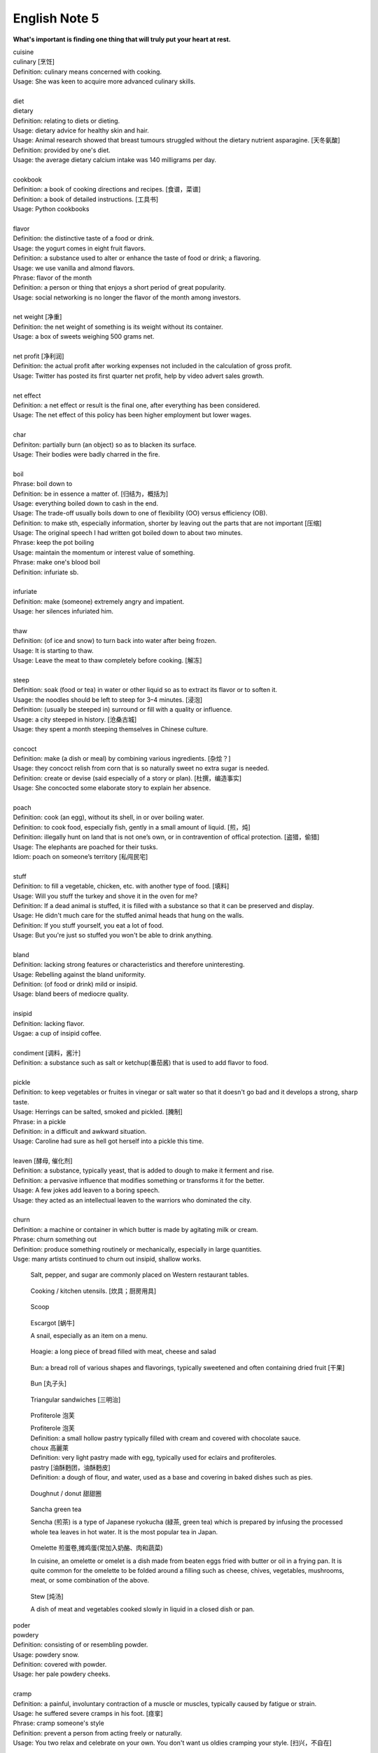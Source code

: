 **************
English Note 5
**************

**What's important is finding one thing that will truly put your heart at rest.**

.. image:: images/cookbook_01.png
.. image:: images/cookbook_02.jpg
.. image:: images/daily_life.jpg

| cuisine
| culinary [烹饪]
| Definition: culinary means concerned with cooking.
| Usage: She was keen to acquire more advanced culinary skills.
| 
| diet
| dietary
| Definition: relating to diets or dieting.
| Usage: dietary advice for healthy skin and hair.
| Usage: Animal research showed that breast tumours struggled without the dietary nutrient asparagine. [天冬氨酸]
| Definition: provided by one's diet.
| Usage: the average dietary calcium intake was 140 milligrams per day.
|
| cookbook
| Definition: a book of cooking directions and recipes. [食谱，菜谱]
| Definition: a book of detailed instructions. [工具书]
| Usage: Python cookbooks
| 
| flavor
| Definition: the distinctive taste of a food or drink.
| Usage: the yogurt comes in eight fruit flavors.
| Definition: a substance used to alter or enhance the taste of food or drink; a flavoring.
| Usage: we use vanilla and almond flavors.
| Phrase: flavor of the month
| Definition: a person or thing that enjoys a short period of great popularity.
| Usage: social networking is no longer the flavor of the month among investors.
| 
| net weight [净重]
| Definition: the net weight of something is its weight without its container.
| Usage: a box of sweets weighing 500 grams net.
| 
| net profit [净利润]
| Definition: the actual profit after working expenses not included in the calculation of gross profit.
| Usage: Twitter has posted its first quarter net profit, help by video advert sales growth.
| 
| net effect
| Definition: a net effect or result is the final one, after everything has been considered.
| Usage: The net effect of this policy has been higher employment but lower wages.
|
| char
| Definiton: partially burn (an object) so as to blacken its surface.
| Usage: Their bodies were badly charred in the fire.
| 
| boil
| Phrase: boil down to
| Definition: be in essence a matter of. [归结为，概括为]
| Usage: everything boiled down to cash in the end.
| Usage: The trade-off usually boils down to one of flexibility (OO) versus efficiency (OB).
| Definition: to make sth, especially information, shorter by leaving out the parts that are not important [压缩]
| Usage: The original speech I had written got boiled down to about two minutes. 
| Phrase: keep the pot boiling
| Usage: maintain the momentum or interest value of something.
| Phrase: make one's blood boil
| Definition: infuriate sb.
| 
| infuriate
| Definition: make (someone) extremely angry and impatient.
| Usage: her silences infuriated him.
| 
| thaw
| Definition: (of ice and snow) to turn back into water after being frozen.
| Usage: It is starting to thaw.
| Usage: Leave the meat to thaw completely before cooking. [解冻]
| 
| steep
| Definition: soak (food or tea) in water or other liquid so as to extract its flavor or to soften it.
| Usage: the noodles should be left to steep for 3–4 minutes. [浸泡]
| Definition: (usually be steeped in) surround or fill with a quality or influence.
| Usage: a city steeped in history. [沧桑古城]
| Usage: they spent a month steeping themselves in Chinese culture. 
| 
| concoct
| Definition: make (a dish or meal) by combining various ingredients. [杂烩？]
| Usage: they concoct relish from corn that is so naturally sweet no extra sugar is needed.
| Definition: create or devise (said especially of a story or plan). [杜撰，编造事实]
| Usage: She concocted some elaborate story to explain her absence.
| 
| poach
| Definition: cook (an egg), without its shell, in or over boiling water.
| Definition: to cook food, especially fish, gently in a small amount of liquid. [煎，炖]
| Definition: illegally hunt on land that is not one’s own, or in contravention of offical protection. [盗猎，偷猎]
| Usage: The elephants are poached for their tusks.
| Idiom: poach on someone’s territory [私闯民宅]
| 
| stuff
| Definition: to fill a vegetable, chicken, etc. with another type of food. [填料]
| Usage: Will you stuff the turkey and shove it in the oven for me?
| Definition: If a dead animal is stuffed, it is filled with a substance so that it can be preserved and display.
| Usage: He didn't much care for the stuffed animal heads that hung on the walls.
| Definition: If you stuff yourself, you eat a lot of food.
| Usage: But you're just so stuffed you won't be able to drink anything.
|
| bland
| Definition: lacking strong features or characteristics and therefore uninteresting.
| Usage: Rebelling against the bland uniformity.
| Definition: (of food or drink) mild or insipid.
| Usage: bland beers of mediocre quality.
| 
| insipid
| Definition: lacking flavor.
| Usgae: a cup of insipid coffee.
| 
| condiment [调料，酱汁]
| Definition: a substance such as salt or ketchup(番茄酱) that is used to add flavor to food.
| 
| pickle
| Definition: to keep vegetables or fruites in vinegar or salt water so that it doesn't go bad and it develops a strong, sharp taste.
| Usage: Herrings can be salted, smoked and pickled. [腌制]
| Phrase: in a pickle
| Definition: in a difficult and awkward situation.
| Usage: Caroline had sure as hell got herself into a pickle this time.
| 
| leaven [酵母, 催化剂]
| Definition: a substance, typically yeast, that is added to dough to make it ferment and rise.
| Definition: a pervasive influence that modifies something or transforms it for the better.
| Usage: A few jokes add leaven to a boring speech. 
| Usage: they acted as an intellectual leaven to the warriors who dominated the city.
| 
| churn
| Definition: a machine or container in which butter is made by agitating milk or cream.
| Phrase: churn something out
| Definition: produce something routinely or mechanically, especially in large quantities.
| Usge: many artists continued to churn out insipid, shallow works.

.. image:: images/culinary.jpg
.. image:: images/butter_churn.png
.. figure:: images/condiment.jpg

    Salt, pepper, and sugar are commonly placed on Western restaurant tables.

.. figure:: images/utensil.jpg
    
    Cooking / kitchen utensils. [炊具；厨房用具]

.. figure:: images/aluminum-scoop.jpg

    Scoop
   
.. figure:: images/escargot.jpg
   
    Escargot [蜗牛]

    A snail, especially as an item on a menu.

.. figure:: images/hoagie.jpg

    Hoagie: a long piece of bread filled with meat, cheese and salad

.. figure:: images/Plain-Baby-Bun.jpg

    Bun: a bread roll of various shapes and flavorings, typically sweetened and often containing dried fruit [干果]

.. figure:: images/messy-bun-hairstyles.jpg

    Bun [丸子头]

.. figure:: images/triangular_sanwitch.jpg

    Triangular sandwiches [三明治]

.. figure:: images/Pastry_with_Azuki_beans.jpg

    Profiterole 泡芙

    | Profiterole 泡芙
    | Definition: a small hollow pastry typically filled with cream and covered with chocolate sauce.
    | choux  高麗萊
    | Definition: very light pastry made with egg, typically used for eclairs and profiteroles.
    | pastry [油酥麪团，油酥麪皮]
    | Definition: a dough of flour, and water, used as a base and covering in baked dishes such as pies.

.. figure:: images/donut.jpg
  
    Doughnut / donut 甜甜圈

.. figure:: images/sencha_green_tea.jpg

    Sancha green tea

    Sencha (煎茶) is a type of Japanese ryokucha (緑茶, green tea) 
    which is prepared by infusing the processed whole tea leaves 
    in hot water. It is the most popular tea in Japan.
   
.. figure:: images/omlet.jpg

    Omelette 煎蛋卷,摊鸡蛋(常加入奶酪、肉和蔬菜)

    In cuisine, an omelette or omelet is a dish made from beaten eggs 
    fried with butter or oil in a frying pan. It is quite common for 
    the omelette to be folded around a filling such as cheese, chives, 
    vegetables, mushrooms, meat, or some combination of the above.

.. figure:: images/Slow-Cooker-Homemade-Beef-Stew.jpg
   
    Stew [炖汤]

    A dish of meat and vegetables cooked slowly in liquid in a closed dish or pan. 

| poder
| powdery
| Definition: consisting of or resembling powder.
| Usage: powdery snow.
| Definition: covered with powder.
| Usage: her pale powdery cheeks.
|
| cramp
| Definition: a painful, involuntary contraction of a muscle or muscles, typically caused by fatigue or strain.
| Usage: he suffered severe cramps in his foot. [痉挛]
| Phrase: cramp someone's style
| Definition: prevent a person from acting freely or naturally.
| Usage: You two relax and celebrate on your own. You don't want us oldies cramping your style. [扫兴，不自在]
|
| flex
| Definition: bend (a limb or joint).
| Usage: she saw him flex his ankle and wince.
| Definition: cause (a muscle) to stand out by contracting or tensing it.
| Usage: bodybuilders flexing their muscles.
| 
| wince
| Definition: (at sth) to suddenly make an expression with your face that shows that you are feeling pain or embarrassment.
| Usage: He winced as a sharp pain shot through his left leg. [龇牙咧嘴,皱眉蹙额]
| Usage: I still wince when I think about that stupid thing I said. [懊悔不已]
| 
| wrench
| Definition: a sudden violent twist or pull.
| Definition: a feeling of sadness or distress caused by one's own or another's departure. [心如刀绞]
| Usage: it will be a real wrench to leave after eight years.
| Definition: a tool used for gripping and turning nuts, bolts, pipes, etc. [扳手]

.. image:: images/wrenches.png

| rigid
| rigidify
| rigidness
| rigidity
| Definition: (of a person or part of the body) stiff and unmoving, especially as a result of shock or fear.
| Usage: his face grew rigid with fear.
| Definition: inability to be to bent or be forced out of shape.
| Definition: inability to be changed or adapted.
| Usage: the rigidity of the school system.
| Definition: unwillingness to be adaptable in outlook, belief, or response.
| Usage: there was a regrettable rigidity in this decision.
| 
| sulfurous 
| Definition: (chiefly of vapor or smoke) containing or derived from sulfur. [硫磺味]
| Definition: Marked by bad temper, anger, or profanity.
| Usage: A sulfurous glance.
| 
| atheist [无神论者]
| Definition: a person who believes that God does not exist.
|
| profane
| profaner
| profanity
| profaneness
| Definition: blasphemous or obscene language.
| Usage: An outburst of profanity.
| 
| blasphemy
| blasphemous
| Definition: Sacrilegious against God or sacred things; profane.
| usage: Blasphemous and heretical talk.
| 
| sacrilege
| sacrilegious
| Definition: Violation or misuse of what is regarded as sacred.
| Usage: It seems sacrilegious to say this, but it’s really not that great a movie.
| 
| heresy
| herestical
| Definition: belief or opinion contrary to orthodox religious (especially Christian) doctrine.
| Usage: Huss was burned for heresy
| Definition: opinion profoundly at odds with what is generally accepted.
| Usage: I feel a bit heretical saying this, but I think the film has too much action.
| 
| pilgrim
| pilgrimage 
| Definition: a person who journeys to a sacred place for religious reasons.
| Definition: a journey to a place associated with someone or something well known or respected.
| Usage: making a pilgrimage to the famous racing circuit. [表演团]

.. image:: images/pilgrimage.jpeg

| 
| piety [虔诚]
| Definition: the state of showing a deep respect for sb or sth, especially for God and religion.
| Synonyms: pious.
| Usage: Act of piety and charity.
| 
| pious
| Definition: making a hypocritical display of virtue。
| Usage: there'll be no pious words said over her.
| Definition: (of a hope) sincere but unlikely to be fulfilled.
| Usage: Such reforms seem likely to remain little more than pious hopes. 
| 
| hypocritical
| Definition: behaving in a way that suggests one has higher standards or more noble beliefs than is the case.
| Usage: it would be entirely hypocritical of me to say I regret it, because I don't. [伪善，道貌岸然]
| 
| begrime
| Definition: make soiled, filthy or dirty.
| Usage: Paint flaking from begrimed walls.
| 
| flake [剥落]
| Definition: a small, flat, thin piece of something, typically one that has been peeled off a larger piece. 
| Usage: Paint peeling off the walls in unsightly flakes.
| 
| engrave
| Definition: cut or carve (a text or design) on the surface of a hard object.
| Usage: His name was engraved on the silver cup. 
| Definition: (be engraved on or in) be permanently fixed in (one's memory or mind).
| Usage: the image would be forever engraved in his memory.
| Idiom: be written (or engraved or set) in stone
| Definition: used to emphasize that something is fixed and unchangeable.
| Usage: anything can change—nothing is written in stone.
|  
| etch [蚀刻]
| Definition: to cut lines into a piece of glass, metal etc. in order to make words or a picture.
| Usage: a glass tankard etched with his initials.
| Usage: Tiredness was etched on his face. 
| Usage: his name is etched in baseball history.
| Definition: be permanently fixed in someone's memory.
| Usage: the events remain etched in the minds of all who witnessed them.

+-----------------------------------------+-----------------------------------------+
| .. image:: images/etched_utensils_1.jpg | .. image:: images/etched_utensils_2.jpg |
+-----------------------------------------+-----------------------------------------+

| cumulous
| cumulus [积云]
| Plural: cumuli
| Definition: a type of thick white cloud.
| 
| cirrus
| Definition: a type of light cloud that forms high in the sky. [卷云]

+---------------------------------+---------------------------------+
| .. image:: images/cumulus_1.jpg | .. image:: images/cumulus_2.jpg |
+---------------------------------+---------------------------------+

.. image:: images/cirrus_clouds.jpg
.. image:: images/cumulus_colouds_over_carribean.jpg

| bet
| bettor / better [赌徒]
| Definition: a person who bets, typically regularly or habitually.
| 
| rig
| Definition: to provide a ship or boat with ropes, sails, etc.; to fit the sails, etc. in position [(给船只)装帆,提供索具]
| Definition: a large piece of equipment that is used for taking oil or gas from the ground or the bottom of the sea. [钻井设备；钻塔]
| 
| fillet
| Definition: a piece of meat or fish that has no bones in it.
| Usage: a fillet of cod. [鳕鱼片]
| 
| commiserate
| commiserative
| commiseration
| Definition: an expression of sympathy for sb who has had sth unpleasant happen to them, especially not winning a competition.
| Usage: Commiserations to the losing team! 
| Usage: she went over to commiserate with Rose on her unfortunate circumstances.
| 
| futile
| Definition: incapable of producing any useful result; pointless. [徒劳，徒然]
| Usage: a futile attempt to keep fans from mounting the stage.
| 
| protrude
| Definition: to stick out from a place or a surface.
| Usage: Protruding teeth. [龅牙]
| Usage: He hung his coat on a nail protruding from the wall.
| 
| convent
| Definition: a Christian community under monastic vows, especially one of nuns. [修道院]
| Definition: (also convent school) a school, especially one for girls, attached to and run by convent. [教会学校]
|
| pectoral
| Definition: relating to the breast or chest.
| Usage: a pectoral shield. [护胸]
| buckler
| Definition: a small, round shield held by a handle or worn on the forearm.
|
| stoop
| Definition: to bend your body forwards and downwards.
| Usage: She stooped down to pick up the child. 
| Usage: He tends to stoop because he's so tall. [弓背]
| Phrase: stoop so low (as to do sth) 
| Definition: (formal) to drop your moral standards far enough to do sth bad or unpleasant [卑鄙(或堕落)到…地步]
| Usage: She was unwilling to believe anyone would stoop so low as to steal a ring from a dead woman's finger. 
| 
| swain [情郎]
| Definition: a young man who is in love.
| 
| coil
| Definition: a length of something wound or arranged in a spiral or sequence of rings.
| Usage: a coil of rope.
| Usage: the snake wrapped its coils around her.
| Usage: he coiled a lock of her hair around his finger.
| 
| plank
| Definition: a long narrow flat piece of wood that is used for making floors, etc.
| Definition: a fundamental point of a political or other program.
| Usage: the central plank of the bill is the curb on industrial polluters.
| Definition: walk the plank
| Definition: (formerly) be forced by pirates to walk blindfold along a plank over the side of a ship to one's death in the sea.
| Definition: (informal) lose one's job or position.
| Usage: the manager should be made to walk the plank for not insisting Bream be re-signed.
| 
| spray
| Definition: very small drops of a liquid that are sent through the air, for example by the wind. [浪花；水花；飞沫]
| Usage: A cloud of fine spray came up from the waterfall. 
| Usage: a spray of machine-gun bullets. [机枪雨点般地扫射]
| 
| shoal
| Definition: an area of shallow water, especially as a navigational hazard. [浅滩]
| Definition: a large number of fish swimming together. [鱼群]
| Definition: (informal) a large number of people
| Usage: a rock star's entrance, first proceeding with his shoal of attendants.
| 
| shaft
| Definition: a long, narrow part or section forming the handle of a tool or club, the body of a spear or arrow.
| Usage: the shaft of a golf club.
| Usage: the shaft of a feather.
| 
| lash
| Definition: strike (someone) with a whip or stick. [敲打，鞭打]
| Usage: they lashed him repeatedly about the head.
| Usage: waves lashed the coast.
| Definition: (lash someone into) drive someone into (a particular state or condition).
| Usage: fear lashed him into a frenzy.
| 
| hide
| Definition:  an animal's skin, especially when it is bought or sold or used for leather. [兽皮]
| Usgae: boots made from buffalo hide.
| Phrase: hide one's head
| Definition: cover up one's face or keep out of sight, especially from shame.
| Phrase: hide one's light under a bushel
| Definition: keep quiet about one's talents or accomplishments.
|
| ballpark
| Definition: (of prices or costs) approximate; rough.
| Usage: The ballpark figure is $400-500.
|
| demographic
| Definition: relating to the structure of populations.
| Usage: the demographic trend is toward an older population.
| Usage: the drink is popular with a young demographic.

.. image:: images/trough.jpg
.. figure:: images/plastic-hanging-trough.jpg

    Trough 水槽，饲料槽

.. image:: images/convent.jpeg
.. figure:: images/glade.jpg

    Glade : an open space in a forest

.. image:: images/armored_soldier.jpg
.. image:: images/armor.jpeg
.. image:: images/japanese_swords.jpg
.. figure:: images/claymore.png

    Claymore [西洋剑]


